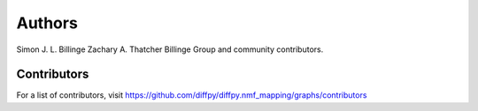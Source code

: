 Authors
=======

Simon J. L. Billinge
Zachary A. Thatcher
Billinge Group and community contributors.

Contributors
------------

For a list of contributors, visit
https://github.com/diffpy/diffpy.nmf_mapping/graphs/contributors
